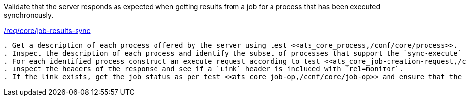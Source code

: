 [[ats_core_job-results-sync]]
[requirement,type="abstracttest",label="/conf/core/job-results-sync"]
====
[.component,class=test-purpose]
Validate that the server responds as expected when getting results from a job for a process that has been executed synchronously.

[.component,class=conditions]
<<req_core_job-results-sync,/req/core/job-results-sync>>

[.component,class=test-method]
-----
. Get a description of each process offered by the server using test <<ats_core_process,/conf/core/process>>.
. Inspect the description of each process and identify the subset of processes that support the `sync-execute` job control option.
. For each identified process construct an execute request according to test <<ats_core_job-creation-request,/conf/core/job-creation-request>> ensuring that synchronous execution is <<sc_execution_mode,negotiated>> according to test <<ats_core_job-creation-default-execution-mode,/conf/core/job-creation-default-execution-mode>>.
. Inspect the headers of the response and see if a `Link` header is included with `rel=monitor`.
. If the link exists, get the job status as per test <<ats_core_job-op,/conf/core/job-op>> and ensure that the job status is set to `successful`.
-----
====
